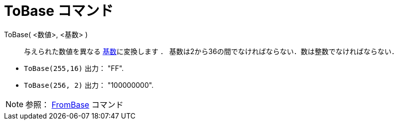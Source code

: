 = ToBase コマンド
:page-en: commands/ToBase
ifdef::env-github[:imagesdir: /ja/modules/ROOT/assets/images]

ToBase( <数値>, <基数> )::
  与えられた数値を異なる https://en.wikipedia.org/wiki/Radix[基数]に変換します ．
  基数は2から36の間でなければならない．数は整数でなければならない．

[EXAMPLE]
====

* `++ToBase(255,16)++` 出力： "FF".
* `++ToBase(256, 2)++` 出力： "100000000".

====

[NOTE]
====

参照： xref:/commands/FromBase.adoc[FromBase] コマンド

====

